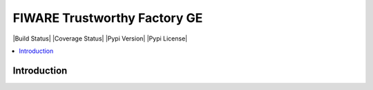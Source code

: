 ===============================
FIWARE Trustworthy Factory GE
===============================


| |Build Status| |Coverage Status| |Pypi Version| |Pypi License|

.. contents:: :local:

Introduction
============